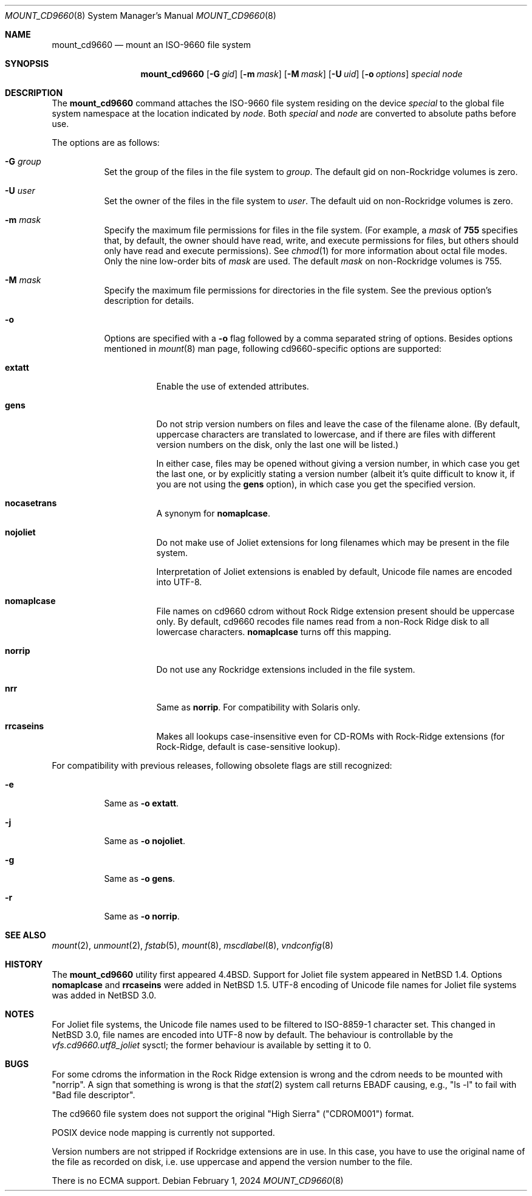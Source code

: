 .\" $NetBSD: mount_cd9660.8,v 1.32 2024/02/02 20:27:26 christos Exp $
.\"
.\" Copyright (c) 2004 The NetBSD Foundation, Inc.
.\" All rights reserved.
.\"
.\" Redistribution and use in source and binary forms, with or without
.\" modification, are permitted provided that the following conditions
.\" are met:
.\" 1. Redistributions of source code must retain the above copyright
.\"    notice, this list of conditions and the following disclaimer.
.\" 2. Redistributions in binary form must reproduce the above copyright
.\"    notice, this list of conditions and the following disclaimer in the
.\"    documentation and/or other materials provided with the distribution.
.\"
.\" THIS SOFTWARE IS PROVIDED BY THE NETBSD FOUNDATION, INC. AND CONTRIBUTORS
.\" ``AS IS'' AND ANY EXPRESS OR IMPLIED WARRANTIES, INCLUDING, BUT NOT LIMITED
.\" TO, THE IMPLIED WARRANTIES OF MERCHANTABILITY AND FITNESS FOR A PARTICULAR
.\" PURPOSE ARE DISCLAIMED.  IN NO EVENT SHALL THE FOUNDATION OR CONTRIBUTORS
.\" BE LIABLE FOR ANY DIRECT, INDIRECT, INCIDENTAL, SPECIAL, EXEMPLARY, OR
.\" CONSEQUENTIAL DAMAGES (INCLUDING, BUT NOT LIMITED TO, PROCUREMENT OF
.\" SUBSTITUTE GOODS OR SERVICES; LOSS OF USE, DATA, OR PROFITS; OR BUSINESS
.\" INTERRUPTION) HOWEVER CAUSED AND ON ANY THEORY OF LIABILITY, WHETHER IN
.\" CONTRACT, STRICT LIABILITY, OR TORT (INCLUDING NEGLIGENCE OR OTHERWISE)
.\" ARISING IN ANY WAY OUT OF THE USE OF THIS SOFTWARE, EVEN IF ADVISED OF THE
.\" POSSIBILITY OF SUCH DAMAGE.
.\"
.\"
.\" Copyright (c) 1993, 1994
.\"     The Regents of the University of California.  All rights reserved.
.\"
.\" This code is derived from software donated to Berkeley by
.\" Christopher G. Demetriou.
.\"
.\" Redistribution and use in source and binary forms, with or without
.\" modification, are permitted provided that the following conditions
.\" are met:
.\" 1. Redistributions of source code must retain the above copyright
.\"    notice, this list of conditions and the following disclaimer.
.\" 2. Redistributions in binary form must reproduce the above copyright
.\"    notice, this list of conditions and the following disclaimer in the
.\"    documentation and/or other materials provided with the distribution.
.\" 3. Neither the name of the University nor the names of its contributors
.\"    may be used to endorse or promote products derived from this software
.\"    without specific prior written permission.
.\"
.\" THIS SOFTWARE IS PROVIDED BY THE REGENTS AND CONTRIBUTORS ``AS IS'' AND
.\" ANY EXPRESS OR IMPLIED WARRANTIES, INCLUDING, BUT NOT LIMITED TO, THE
.\" IMPLIED WARRANTIES OF MERCHANTABILITY AND FITNESS FOR A PARTICULAR PURPOSE
.\" ARE DISCLAIMED.  IN NO EVENT SHALL THE REGENTS OR CONTRIBUTORS BE LIABLE
.\" FOR ANY DIRECT, INDIRECT, INCIDENTAL, SPECIAL, EXEMPLARY, OR CONSEQUENTIAL
.\" DAMAGES (INCLUDING, BUT NOT LIMITED TO, PROCUREMENT OF SUBSTITUTE GOODS
.\" OR SERVICES; LOSS OF USE, DATA, OR PROFITS; OR BUSINESS INTERRUPTION)
.\" HOWEVER CAUSED AND ON ANY THEORY OF LIABILITY, WHETHER IN CONTRACT, STRICT
.\" LIABILITY, OR TORT (INCLUDING NEGLIGENCE OR OTHERWISE) ARISING IN ANY WAY
.\" OUT OF THE USE OF THIS SOFTWARE, EVEN IF ADVISED OF THE POSSIBILITY OF
.\" SUCH DAMAGE.
.\"
.\"     @(#)mount_cd9660.8	8.3 (Berkeley) 3/27/94
.\"
.Dd February 1, 2024
.Dt MOUNT_CD9660 8
.Os
.Sh NAME
.Nm mount_cd9660
.Nd mount an ISO-9660 file system
.Sh SYNOPSIS
.Nm
.Op Fl G Ar gid
.Op Fl m Ar mask
.Op Fl M Ar mask
.Op Fl U Ar uid
.Op Fl o Ar options
.Ar special node
.Sh DESCRIPTION
The
.Nm
command attaches the ISO-9660 file system residing on the device
.Pa special
to the global file system namespace at the location indicated by
.Pa node .
Both
.Ar special
and
.Ar node
are converted to absolute paths before use.
.Pp
The options are as follows:
.Bl -tag -width indent
.It Fl G Ar group
Set the group of the files in the file system to
.Ar group .
The default gid on non-Rockridge volumes is zero.
.It Fl U Ar user
Set the owner of the files in the file system to
.Ar user .
The default uid on non-Rockridge volumes is zero.
.It Fl m Ar mask
Specify the maximum file permissions for files
in the file system.
(For example, a
.Ar mask
of
.Li 755
specifies that, by default, the owner should have
read, write, and execute permissions for files, but
others should only have read and execute permissions).
See
.Xr chmod 1
for more information about octal file modes.
Only the nine low-order bits of
.Ar mask
are used.
The default
.Ar mask
on non-Rockridge volumes is 755.
.It Fl M Ar mask
Specify the maximum file permissions for directories
in the file system.
See the previous option's description for details.
.It Fl o
Options are specified with a
.Fl o
flag followed by a comma separated string of options.
Besides options mentioned in
.Xr mount 8
man page, following cd9660-specific options are supported:
.Bl -tag -width indent
.It Cm extatt
Enable the use of extended attributes.
.It Cm gens
Do not strip version numbers on files and leave the case of the filename
alone.
(By default, uppercase characters are translated to lowercase,
and if there are files with different version numbers on the disk,
only the last one will be listed.)
.Pp
In either case, files may be opened without giving a
version number, in which case you get the last one, or by explicitly
stating a version number (albeit it's quite difficult to know it, if
you are not using the
.Cm gens
option), in which case you get the specified version.
.It Cm nocasetrans
A synonym for
.Cm nomaplcase .
.It Cm nojoliet
Do not make use of Joliet extensions for long filenames which
may be present in the file system.
.Pp
Interpretation of Joliet extensions is enabled by default, Unicode
file names are encoded into UTF-8.
.It Cm nomaplcase
File names on cd9660 cdrom without Rock Ridge extension present
should be uppercase only.
By default, cd9660 recodes file
names read from a non-Rock Ridge disk to all lowercase characters.
.Cm nomaplcase
turns off this mapping.
.It Cm norrip
Do not use any Rockridge extensions included in the file system.
.It Cm nrr
Same as
.Cm norrip .
For compatibility with Solaris only.
.It Cm rrcaseins
Makes all lookups case-insensitive even for CD-ROMs with Rock-Ridge
extensions (for Rock-Ridge, default is case-sensitive lookup).
.El
.El
.Pp
For compatibility with previous releases, following obsolete flags are
still recognized:
.Bl -tag -width indent
.It Fl e
Same as
.Fl o
.Cm extatt .
.It Fl j
Same as
.Fl o
.Cm nojoliet .
.It Fl g
Same as
.Fl o
.Cm gens .
.It Fl r
Same as
.Fl o
.Cm norrip .
.El
.Sh SEE ALSO
.Xr mount 2 ,
.Xr unmount 2 ,
.Xr fstab 5 ,
.Xr mount 8 ,
.Xr mscdlabel 8 ,
.Xr vndconfig 8
.Sh HISTORY
The
.Nm
utility first appeared
.Bx 4.4 .
Support for Joliet file system appeared in
.Nx 1.4 .
Options
.Cm nomaplcase
and
.Cm rrcaseins
were added in
.Nx 1.5 .
UTF-8 encoding of Unicode file names for Joliet file systems was added in
.Nx 3.0 .
.Sh NOTES
For Joliet file systems, the Unicode file names used to be filtered
to ISO-8859-1 character set.
This changed in
.Nx 3.0 ,
file names are encoded into UTF-8 now by default.
The behaviour is controllable by the
.Em vfs.cd9660.utf8_joliet
sysctl; the former behaviour is available by setting it to 0.
.Sh BUGS
For some cdroms the information in the Rock Ridge extension is wrong
and the cdrom needs to be mounted with "norrip".
A sign that something is wrong is that the
.Xr stat 2
system call returns
.Er EBADF
causing, e.g., "ls -l" to fail with "Bad file descriptor".
.Pp
The cd9660 file system does not support the original "High Sierra"
("CDROM001") format.
.Pp
POSIX device node mapping is currently not supported.
.Pp
Version numbers are not stripped if Rockridge extensions are in use.
In this case, you have to use the original name of the file as recorded
on disk, i.e. use uppercase and append the version number to the file.
.Pp
There is no ECMA support.
